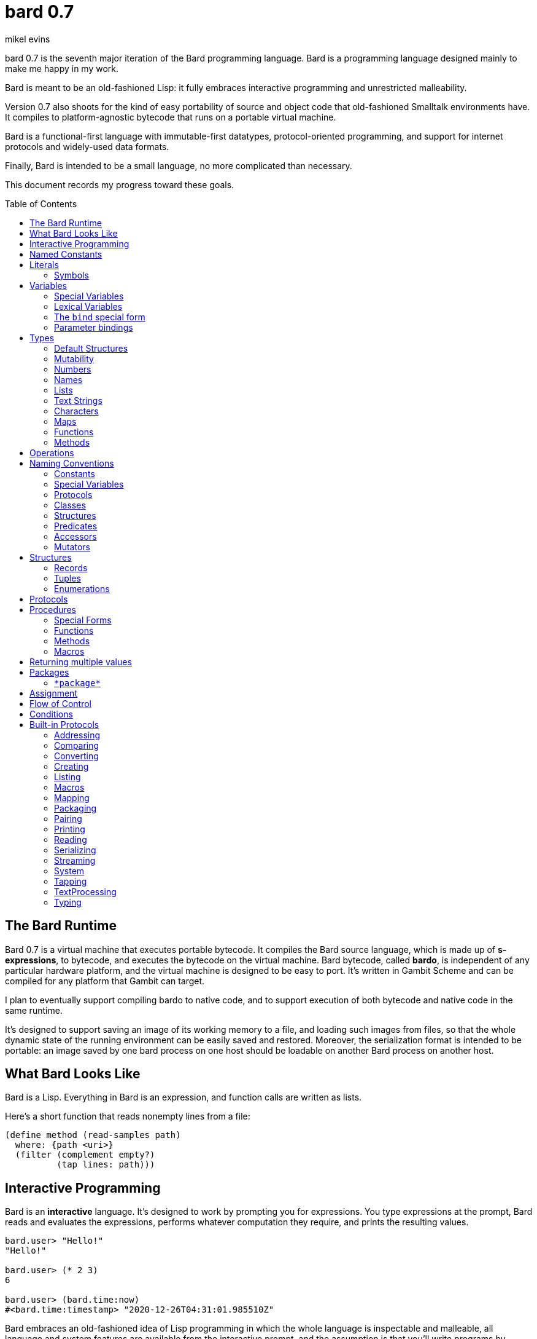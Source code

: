 = bard 0.7
mikel evins
:toc: preamble
:toclevels: 2

bard 0.7 is the seventh major iteration of the Bard programming language. Bard is a programming language designed mainly to make me happy in my work.

Bard is meant to be an old-fashioned Lisp: it fully embraces interactive programming and unrestricted malleability.

Version 0.7 also shoots for the kind of easy portability of source and object code that old-fashioned Smalltalk environments have. It compiles to platform-agnostic bytecode that runs on a portable virtual machine.

Bard is a functional-first language with immutable-first datatypes, protocol-oriented programming, and support for internet protocols and widely-used data formats.

Finally, Bard is intended to be a small language, no more complicated than necessary.

This document records my progress toward these goals.


== The Bard Runtime

Bard 0.7 is a virtual machine that executes portable bytecode. It compiles the Bard source language, which is made up of *s-expressions*, to bytecode, and executes the bytecode on the virtual machine. Bard bytecode, called *bardo*, is independent of any particular hardware platform, and the virtual machine is designed to be easy to port. It's written in Gambit Scheme and can be compiled for any platform that Gambit can target.

I plan to eventually support compiling bardo to native code, and to support execution of both bytecode and native code in the same runtime.

It's designed to support saving an image of its working memory to a file, and loading such images from files, so that the whole dynamic state of the running environment can be easily saved and restored. Moreover, the serialization format is intended to be portable: an image saved by one bard process on one host should be loadable on another Bard process on another host.

== What Bard Looks Like

Bard is a Lisp. Everything in Bard is an expression, and function calls are written as lists.

Here's a short function that reads nonempty lines from a file:

----
(define method (read-samples path)
  where: {path <uri>}
  (filter (complement empty?)
          (tap lines: path)))
----

== Interactive Programming

Bard is an *interactive* language. It's designed to work by prompting you for expressions. You type expressions at the prompt, Bard reads and evaluates the expressions, performs whatever computation they require, and prints the resulting values.

----
bard.user> "Hello!"
"Hello!"

bard.user> (* 2 3)
6

bard.user> (bard.time:now)
#<bard.time:timestamp> "2020-12-26T04:31:01.985510Z"
----

Bard embraces an old-fashioned idea of Lisp programming in which the whole language is inspectable and malleable, all language and system features are available from the interactive prompt, and the assumption is that you'll write programs by starting the Bard system and changing it interactively, one expression at a time, until it becomes the program you want.

== Named Constants

The simplest expressions you can enter at the Bard prompt are values, and the simplest values you can enter are the *named constants*.

There are four of them:

[cols="1m, 3",options="header",]
|===
|Name      |Description
|nothing   |The empty list, set, or map.
|true      |The Boolean true value.
|false     |The Boolean false value.
|undefined |The absence of any useful value
|===

== Literals

After the four named constants, the simplest expressions are *literals*. A *literal* is an expression that represents a value. Bard offers the following types of literals:

[cols=".<1m,.^3m,.>3",options="header",]
|===
|Type      |Examples                                   |Description
|Symbol    |method, bind, List                         |The names of functions, variables, and so on. Bard names are case-sensitive, so `Name` is not the same as `name`.
|Keyword   |where:, name:, if-exists:                  |Keys in records and similar uses. Keywords are symbols that always evaluate to themselves.
|URI       |@"file:///tmp/db", @"https://bardcode.net" |Files and network resources.
|Number    |0, 1, -2, 3/4, 5.6                         |Numeric values.
|Text      | "", "Some text"                           |Text strings.
|List      |[1 2 3]                                    |Sequences of values.
|Map       |{name: "Fred" color: "Orange"}             |Mappings from keys to values.
|Function  |(function foo [Bar])                  |Polymorphic procedures--that is, procedures whose definitions depend on the arguments to them.
|Method    |(^ [x] (+ x 1))                            |Monomorphic procedures--that is, procedures whose definition is independent of their arguments.
|===

You can create most of these kinds of values by typing them at the prompt.

----
bard.user> 41/19
41/19

bard.user> "Hello, world!"
"Hello, world!"

bard.user> [1 2 3 4 5]
[1 2 3 4 5]

bard.user> (^ [x y] (exponent x y))
(^ [x y] (exponent x y))
----

=== Symbols

Symbols are a special case. They're used to name *variables*--that is, names that stand for values. If you type in a symbol that happens to be the name of a variable, then Bard returns the value of that variable.

----
bard.user> List
List

bard.user> *package*
bard.user
----

If you type in a symbol that is not the name of a variable, then Bard tells you that its value is undefined.

----
bard.user> not-a-variable
undefined
----

If you want to refer to the symbol itself, and not to the value it stands for, you must tell Bard not to evaluate it. You can do that by *quoting* it.

----
bard.user> 'not-a-variable
not-a-variable
----

The quote tells Bard, "Don't evaluate this expression. Just return the expression itself."

Symbols belong to the class `Name`. Besides symbols, there are two other kinds of Names: *Keywords* and *URIs*. Unlike symbols, keywords and URIs cannot be used as variable names, so you don't need to quote them. The value of a keyword or a URI is always itself.

== Variables

*Variables* are *names* that stand for *values*. For example, the named constants are (read-only) variables.

Variables may be *mutable* or *immutable*. You can change the value of a *mutable* variable, but not that of an *immutable* one. The named constants are immutable variables.

A variable may be *special* or *lexical*.

*Special variables* have *global scope*. A special variable refers to the same value everywhere in a program. When one procedure changes the value of a special variable, all of the other procedures see the new value.

*Lexical variables* have *local scope*. They are created within *binding forms* (like the `bind` special form, or the body of a procedure). Lexical variables in two different scopes are completely separate from one another, even if they have the same name. Changing one of them has no effect on the other.

There are two situations that break the rule of global scope for special variables.

First, if you create a lexical variable with the same name as a special variable, then the special variable is hidden, or *shadowed*, in that scope. Code that refers to the variable's name is referring to the lexical shadow variable, not to the special variable that it shadows.

Second, if you spawn a new thread, Bard creates a new virtual machine that inherits all of the special variables of the old one, but the inherited specials are copies, not the originals. They start with the same values as the specials in the parent thread, but changing the values in one thread has no effect on the variables in the other.

=== Special Variables

You can create a special variable using a *defining form*, like `def`:

----
bard.user> (def *x* 1000)
*x*

bard.user> *x*
1000
----


You can change the value of `*x*` by *assigning* a new one to it:

----
bard.user> (set! *x* 1001)
1001

bard.user> *x*
1001
----

Besides `def`, there are several other defining forms that can create special variables.

=== Lexical Variables

It's generally not a good practice to make variables accessible everywhere. The more places a variable is referenced, the more places its value might be changed, and the more places you have to check when keeping track of the code that reads and writes it.

A *lexical variable* is a variable that is accessible only in a certain bounded body of code, called its *lexical environment*. Most variables should be lexical rather than special variables, because they're easier and safer to manage.

Bard offers several ways of creating lexical variables. The two most basic are the `bind` special form and *parameter bindings*.

=== The `bind` special form

The `bind` special form creates lexical variables. For example:

----
bard.user> (bind ([x 2])
             (+ x 1))
3
----

In this example, `bind` creates a lexical variable named `x` and binds it to `2`. The body of the `bind` form then refers to that variable in the expression `(+ x 1)`, returning the sum.

`bind` can create more than one variable:

----
bard.user> (bind ([x 2]
                  [y (+ x 1)])
             (+ x y))
5
----

Variables that appear later in the sequence of bindings can refer to those that appear earlier, as this example shows.

=== Parameter bindings

*Parameter bindings* are lexical variables that are created when a procedure is called with arguments.

Consider a simple method that returns the greater of two numbers:

----
(^ [x y] (max x y))
----

This method creates the lexical variables `x` and `y`. In the body of the method, `x` and `y` take on the values of the two arguments passed to the method.

Let's capture the method in a special variable and call it:

----
> (def bigger (^ [x y] (max x y)))
(^ [x y] (max x y))

> (bigger 2 3)
3
----

When we apply `bigger` to 2 and 3, `x` is bound to the value `2` and `y` is bound to the value `3`. The method evaluates its body with the variables bound to those values and returns the greater number.

== Types

All Bard values have *types*. A Bard *type* is either a *structure* or a *class*.

*Structures* are concrete blueprints for constructing values. 

*Classes* are named collections of types.

Structures are concrete descriptions of data that you can use to construct data. Classes are not; they are named collections of other types--both structures and other classes. The main way that Bard code uses classes is to name the roles of inputs to functions.

For example, the `List` protocol defines these functions:

----
(function add-first [Anything List])
(function first [List])
(function last [List])
----

These functions declare the classes `Anything` and `List`. These declarations mean that the functions require inputs of the named classes. If the named classes haven't been delcared before, they're created when these declarations are evaluated.

How do you know which values belong to those classes? A value belongs to a class when a function declares the class, and a method definition *specializes* the class for some structure.

For example, imagine that we want to use a structure named `<foo-structure>` with the function `add-first`. We can define a method like this:

----
(define method add-first thing struct
  where: {thing: <small-integer>
          struct: <foo-structure>}
  ...)
----

This method definition defines `<small-integer>` as a member of the class `Anything`, and `<foo-structure>` as a member of the class `List`. If you now apply `add-first` to a `<small-integer>` instance and a `<foo-structure>` instance, Bard will call the method defined above.

Bard gives you tools for defining your own structures and classes.

*Structures* describe the data of values. Bard defines a set of *built-in structures*, including concrete representations of all the types listed in the "Literals" section. It also provides tools for defining your own structures.

Structures can be *instantiated*–-that is, you can use structures to create values. Such values are called *instances* of the structures that created them.

You can't directly instantiate classes because they're just named collections of other types. To instantiate a class you must instantiate a structure that belongs to it.

All of the types listed in the "Literals" section are classes. For example, `List` is a class. An example of a structure that belongs to the `List` class is `<vector>`. You can't instantiate `List` directly, but you can instantiate `<vector>`, and any instances you create are also instances of `List` by virtue of the fact that `<vector>` is a member of the `List` class.

For example:

----
bard.user> (def x (vector 1 2 3 4))
(1 2 3 4)

bard.user> (type x)
<vector>

bard.user> (instance? x <vector>)
true

bard.user> (instance? x List)
true
----

=== Default Structures

The types given for *literals* are classes. If a class may have several different member structures, and if you can't directly instiate a class, but must instead instiate one of its member structures, how do you know what structure gets created when you typ in a literal?

For each literal data syntax there is a *default structure* defined by the implementation. The *default structure* is the structure that Bard uses to construct instances from literal expressions (unless you specify a different one). When you type a literal in at the Bard prompt, the value you get back will be an instance of the default structure for that literal's class.

The default structures defined by Bard are as follows:

[cols=".<1m,.^3m",options="header",]
|===
|Type      |Default structure                                 
|Undefined |<undefined>
|Null      |<null>
|Boolean   |<bool>
|Integer   |<small-integer>, <big-integer>
|Decimal   |<double-float>
|Rational  |<ratio>
|Name      |<symbol>, <keyword>, <uri>
|Text      |<string>
|List      |<cons>
|Map       |<dict>
|Function  |<function>
|Method    |<bytecode-method>
|===

In some of these cases more than one default structure is listed. That's because in some cases the default structure depends on the value expressed.

For example, both `1` and `99999999999999999999` are of type `Integer`, but the second one is too large to be represented by a `<small-integer>`. Bard therefore uses `<big-integer>` for the greater number.

Similarly, the default structure for `Name` depends on the syntax of the literal. If the syntax requires a keyword or a URI, then Bard uses `<keyword>` or `<URI>`; otherwise it uses `<symbol>`.

=== Mutability

*Mutable* variables and data structures are those whose values can be changed. *Immutable* ones cannot.

All of the built-in classes provide *immutable* implementations. Many of them also provide *mutable* implementations, but, as a rule of thumb, good Bard style prefers *immutable* structures unless there's a compelling reason to use mutable ones.

There's often a performance penalty for using immutable structures, because you can't change their contents. If you need a version of an immutable structure with a different value in it somewhere then you must make a new copy. Even so, it's often worth the cost. Because you can't change the contents of an immutable structure after it's created, it's immune to bugs caused by problems with concurrent updates.

In many cases the performance penalty for using immutable structures is less than you might expect, because new immutable structures can safely share structure with existing ones, and because there are algorithms with good amortized complexity for creating updated copies of structures.

Bard provides mutable variables and structures for cases where they're really needed, but Bard is *immutable first*: the rule is to use immutable structures unless there's some compelling reason to use mutable ones.


=== Numbers

*Numbers* are numeric values including integers, ratios, and decimal numbers. Bard 0.7 defines several built in numeric structures. Following are some examples.

[cols="m,m,",options="header",]
|===
|Values     |Structure       |Notes
|0, 100, -2 |<small-integer> |Integers that can be conveniently represented by a machine word
|9999999999999999999 |<big-integer> |Unlimited-precision integers
|2/3 |<ratio> |Fractional number represented by ratios of integers
|0.1 |<double-float> |Decimal numbers represented as floating-point values
|===

=== Names

*Names* are values that Bard uses to label elements of the language like functions, variables, and special forms, or to represent certain kinds of name-like data, such as files and network resources. There are three kinds of names:

[cols="1,1m,1m,4",options="header",]
|===
|Kind |Examples |Structure |Notes
|Symbol|foo, Bar, <symbol> |<symbol> |Names used for variables, functions, and so on. Symbols are contained in packages.
|Keyword|type:, Family: |<keyword> |Names that always evaluate to themselves. Keywords are contained in the `bard.keyword` package.
|URI|@"file:///tmp/",@"https://barcode.net" |<uri> |Universal Resource Identifiers and URLs, URIs are contained in the `bard.uri` package.
|===

=== Lists

Lists are sequences of values that are addressable by index. There are several structures that provide different implementations of the `List` class with different performance characteristics. The `Listing` protocol provides numerous procedures that work on Lists.

Some List structures are mutable; others are immutable.

[cols="m,",options="header",]
|===
|Examples  |Notes
|[1 2 3]  | A list of integers
|[[1 2 3]["one" "two" "three"]]  | A list of lists
|"A list of Characters"  | Text strings are also lists (see "Text Strings," below)
|===

You can also write a list with parentheses, but it has a different meaning when written that way. For example:

----
> (+ 1 2)
3
----

Bard prints `3` because writing a list in parentheses tells it to treat the list as an *operation*. An *operation* is an expression in which a procedure is applied to some arguments to compute a result. The first element of the list is the procedure; the remaining elements are its arguments.

What if we write a list in parentheses, but its first element is not a procedure?

----
> (1 2 3)
ERROR: 1 is not a procedure!
----

Bard complains that the element in the procedure position isn't a procedure. If you want to construct that list, you can write it with brackets instead:

----
> [1 2 3]
[1 2 3]
----

There's another way to construct that list; you can write it in parentheses, but tell Bard not to evaluate it by *quoting* it:

----
> '(1 2 3)
[1 2 3]
----

That's not _quite_ the same as writing it in square brackets. To see why, consider the following list:

----
> [1 (+ 1 1) 3]
[1 2 3]
----

Now look what happens if we write it in quoted parentheses instead:

----
> '(1 (+ 1 1) 3)
[1 [+ 1 1] 3]
----

Why the difference? The quote tells Bard not to evaluate anything in the quoted expression, so it doesn't evaluate the subexpression `(+ 1 1)`; it just returns it unchanged. By contrast, brackets tell Bard to construct a list of the values of all of the subexpressions in the brackets--it tells Bard to evaluate all of the subexpressions.

What if you quote brackets? The brackets say "evaluate the subexpressions"; the quote says "don't evaluate this".

----
> '[1 [+ 1 1] 3]
[1 [+ 1 1] 3]
----

Quote wins.

=== Text Strings

Text strings like `"Hello"`, are lists of characters. All of the procedures of the `Listing` protocol work on them, but they also participate in the `TextProcessing` protocol, which adds many procedures specialized for handling text.

Note that this does not mean that strings are implemented inefficiently as singly-linked-lists or some such data structure. Remember that `Text` and `List` are classes, not structures. Saying that a text string is a list of characters simply means that the structure that represents it supports the `Listing` protocol; it doesn't imply anything about its representation, except that it can support the functions of the `Listing` protocol.

Like `List`, `Text` is a class, not a structure, and there may be several different structures that implement it.

=== Characters

Characters are elements of text strings. The class `Character` comprises the structures used to represent them.

[cols="1m,3",options="header",]
|===
|Examples  |Notes
|#\A, #\z, #\space  |A Bard implementation may support several different `Character` structures
|===

=== Maps

Maps are data structures that associate *keys* with *values*. The `Map` class comprises several such structures with different storage and performance characteristics.

Some maps are mutable; others are immutable.

[cols="2m,3",options="header",]
|===
|Examples |Notes
|{}, {name: "Fred" age: 35} |Bard supports several
mutable and immutable types of maps
|===

=== Functions

Functions are polymorphic procedures that examine their inputs, match them to methods, and apply the methods to the inputs.

----
bard.user> (function foo [Bar])
----

Besides saying that `foo` is a function, the above expression also says that `Bar` is a class whose members can be inputs of `foo`.

Defining a function doesn't say how it works or what values it accepts or produces. It only defines some abstract function and classes that may be given concrete meaning by *specializing* the function.

*Specializing* a function means defining a *method* that applies to some concrete set of input values. The next section describes specialization in more detail.

=== Methods

The special form named `^` ("caret" or "lambda") constructs a *method*. A method is a procedure that can be applied to some sequence of values to compute a result. Unlike functions, methods do not examine their inputs before choosing the code to apply to them. A method simply applies its body to its arguments.

Following is an expression that constructs a method:

----
(^ [x] (* x x))
----

This nameless method accepts one parameter, called `x`, and multiplies it by itself.

Although you can construct methods this way and use them directly, the more usual way to create and use them is by using the special form `define method` to *specialize* a function:

----
(define method (add x y)
  where: {x: <small-integer>
          y: <small-integer>}
  (+ x y))
----

`define method` creates a method and adds it to the named function. If the named function doesn't exist, then `define method` creates it. It also adds the rule that defines the requirements that the arguments must meet in order for the method to apply to them. 

But wait; what classes does it specialize if there's no `function` definition?

Bard infers that the function definition specifializes the most specific pre-existing classes whose membership already includes the structures given in the `define method` expression. In this example, the most specific class that includes `<small-integer>` is `Integer`, so Bard automatically defines `add` like this:

----
bard.user> (function add [Integer Integer])
----

The method definition says that `add` accepts two arguments, and they must be instances of the structure `<small-integer>`. If we pass arguments that don't fit this description then this method is not applied.

We can add another method to the same function, matching a different set of structures:

----
(define method (add x y)
  where: {x: <string>
          y: <string>}
  (cat x y))
----

Bard must now account for the fact that `x` and `y` might be either `<small-integer>` or `<string>`. It adds another function definition:

----
bard.user> (function add [Text Text])
----

We can see the effect of the change by looking at the function itself:

----
bard.user> add
(function add [Integer Integer] [Text Text])
----

The `<small-integer>` version of `add` uses the addition procedure on its arguments. The `<string>` version instead uses `cat`, which concatenates the strings.

We can add more methods, matching any structures we like in any combination. The defined methods will be called when we pass parameters that match the constraints.

We can also specify other matching rules. For example, the following method matches only when the parameters are exactly 4 and 2:

----
(define method (add x y)
  where: {x: (exactly 4)
          y: (exactly 2)}
  (print "You have discovered the answer to life, the universe, and everything: 42!"))
----

The `with` clause defines the matching rule for the parameters. If it's a map, as in these examples, then the keys are parameter names and the values are tests that the parameters must satisfy. If the tests are just types, then the rule is satisfied when the value passed for each parameter belongs to the corresponding type.

`(exactly x)`, on the other hand,  is a test that returns true when a parameter is equal to `x`, so this method is matched only when `x` is `4` and `y` is `2`.

Now what does the function look like?

----
bard.user> add
(function add [Integer Integer]
              [Text Text]
              [(exactly 4)(exactly 2)])
----

Other matching rules are also supported.


== Operations

An *operation* is an expression that calls a *procedure*.

Here are a few examples of operations:

----
(+ 2 3 4)

(bind ([x 1]
       [y 2])
 (* x y))

(set! (.x pt) 100)
----

Bard expresses an operation as a list whose first element is a procedure, and whose remaining elements are the procedures' arguments. Argument expressions may themselves be operations.

There are four types of procedures:

. *functions*
. *methods*
. *macros*
. *special forms*

Different types of procedures have different rules of evaluation. A *Function* or *method* evaluates all argument expressions, then passes the values to the procedure.

A *macro* is a rule for rewriting an expression. You give the rule when you define the macro. When it's called, it passes the whole expression to the rule, and the rule rewrites the expression before it's evaluated. The rule determines whether and how the arguments expressions are evaluated.

*Special forms* are built into the Bard runtime. Each one has its own rule for evaluating arguments, defined in the code that implements the special form. For example, `if` evaluates its first argument. If the result is true then it evaluates its second argument; if not, it evaluates the third.

----
(if nothing
  (/ 1 0)
  (print "No worries!"))
----

In this example, if `nothing` were true then the expression would signal a divide-by-zero error. Because it's not, it instead prints "No worries!". The division by zero is never evaluated.

== Naming Conventions

Bard uses some naming conventions that are not strictly enforced by the compiler, but which are strongly encouraged for the sake of clarity.

=== Constants

Constants are read-only variables. By convention, their names start and end with `+`.

----
+Pi+
+C+
+fine-structure-constant+
----

*Constants* are read-only variables.

=== Special Variables

By convention, the names of special variables start and end with asterisks.

----
*window*
*process-id*
*epoch*
----

Lispers sometimes call these asterisks "ear muffs".

=== Protocols

A *protocol* is a named collection of related procedures and variables. You can think of a protocol as a set of tools for carrying out some activity. The convention is to choose a name that describes the activity, and to capitalize the name: `*Listing*`, for example, or `*Ordering*`.

----
Listing
Mapping
Streaming
----

=== Classes

A *class* is a named collection of *types*. The convention is to name a class with a capitalized noun. The noun should reflect the role the type is intended to fill.

----
List
Map
Stream
----

=== Structures

A *structure* is a concrete description of how values are constructed. Structures are named with nouns that name or describe their concrete representations, spelled in lower case, and enclosed in angle brackets ("<>").

----
<character>
<cons>
<null>
<small-integer>
----

=== Predicates

*Predicates* are procedures of one argument that return true or false.

The convention is to end the names of predicates with question marks ("?").

----
empty?
even?
number?
----

=== Accessors

An *accessor* is a procedure that returns the value of a field in a structure. Bard creates accessors automatically when you define structures, but you can customize their names if you wish.

If a slot is *mutable* then the accessor may also be used with the `set!` special form to replace its value.

The convention is to start the name of an accessor with a dot (".").

----
.active?
.name
.width
----

=== Mutators

A *mutator* is a procedure that replaces the value in a slot, or that destructively rearranges the data in an object (for example, a sort that rearranges the the contents of an array in-place is a mutator).

The convention is to end the names of mutators with exclamation points ("!").

----
replace!
reverse!
set!
.set-name!
----

== Structures

There are three kinds of structures. All three have component fields known as *slots*. All slots may optionally restrict their values by type, and may be either mutable or immutable. Structure slots are immutable by default.

- *records* are structures whose slots are identified by names.
- *tuples* are structures whose slots are identified by indexes.
- *enumerations* are structures that consist of one or more named alternatives. Each named alternative may optionally have an associated value slot, and the value slot may be any Bard value type, including another structure.

This section describes how to define and instantiate structures, and how to operate on them.

=== Records

=== Tuples

=== Enumerations

== Protocols

Protocols define collections of related procedures and variables designed to support particular activities. Examples of Bard protocols include `Comparing`, `Converting`, `Creating`, `Listing`, `Mapping`, `Printing`, `TextProcessing`, and so on. You can think of a protocol as a collection of tools suited for some chosen purpose, and the naming convention reflects that usage.

Most Protocols are named with the suffix `-ing`, but not all are. `Macros` and `System` are two protocols that break this stylistic rule.

This section describes how to define and use protocols. The "Built-in Protocols" section below describes the protocols that Bard provides out of the box.

== Procedures

A *procedure* is a value that can be applied to some sequence of expressions to compute a result. Bard offers four types of procedures:

* *special forms* are procedures that are built into Bard. Each special form can follow its own rules of evaluation.
* *functions* are *polymorphic procedures:* a function examines the values of its arguments and chooses a suitable *method* to apply according to its *dispatch rule*.
* *methods* are *monomorphic procedures:* a method applies the expressions in the body of its definition to the values of its arguments, and returns the result.
* *macros* are rewrite rules. A macro definition is a procedure that accepts an expression and rewrites it to another expression. When execute a macro expression the whole expression is passed to the code in the macro's definition. That code rewrites the macro expression, then evaluates the rewritten version. Writing macros is a way to extend the syntax of the language.

=== Special Forms

Users cannot define special forms.

=== Functions

=== Methods

=== Macros


== Returning multiple values

The special form `values` returns multiple values:

----
bard.user> (values 1 2 3)
1
2
3
----

The `bind` special form can bind variables to the multiple values returned by `values`:

----
bard.user> (bind ([x y z (values 1 2 3)])
             (* x y z))
6
----

If there are more variables than returned values, then the variables are bound to the returned values in order, and the extra variables are bound to `nothing`. If there are more values than variables, the extra values are ignored.

You can collect multiple values into a list using the symbol `&`:

----
bard.user> (bind ([& vals (values 1 2 3)])
             vals)
[1 2 3]
----

If one or more names appear before the `&` then they're bound to individual values; the name after the `&` is bound to any values that remain.

----
bard.user> (bind ([a b c & z (values 1 2 3 4 5 6)])
             z)
[4 5 6]
----

== Packages

Named objects in Bard are named by *symbols*. Symbols exist in *packages*. A *package* is a namespace containing a collection of symbols. 

A *fully-qualified symbol* is a symbol written with the name of the package that it belongs to, for example:

----
bard.core:bind
bard.core:define
bard.user:foo
----

Symbols are the only names that are collected in packages. Keywords and URIs don't need to be (and can't be) qualified with a package name.

=== `\*package*`

Bard defines a special variable, `bard.core:*package*`, whose value is the *current package*. The *current package* is the package used to look up symbols whose names are not fully qualified.

For example, if `\*package*` is currently the package named `bard.core`, then `bind` is automatically interpreted to mean `bard.core:bind`.

Bard defines a `Packaging` protocol that provides a set of procedures and variables for working with packages.


== Assignment

== Flow of Control

== Conditions

== Built-in Protocols

=== Addressing

Operations on resource names and identifiers.

=== Comparing

Testing values for equality, equivalence, and sort order.

=== Converting

Constructing values of one type that are in some sense equivalent to values of another type. Alternatively, copying values from one type to another.

=== Creating

Constructing values from structures.

=== Listing

Operations on sequences of values.

=== Macros

Macros defined by Bard.

=== Mapping

Operations on mappings from keys to values.

=== Packaging

Operations on packages (namespaces).

=== Pairing

Operations on paired values.

=== Printing

Printing output.

=== Reading

Reading input.

=== Serializing

Converting values to a form that can be transported and stored outside the bard runtime, and converting values in such forms back into live Bard data in the runtime.

=== Streaming

Operations on objects that produce or consume values.

=== System

Tools for configuring, maintaining, and controlling Bard itself.

=== Tapping

Operations that convert values to streams.

=== TextProcessing

Operations on text strings.

=== Typing

Operations on types and operations on values that produce types.
